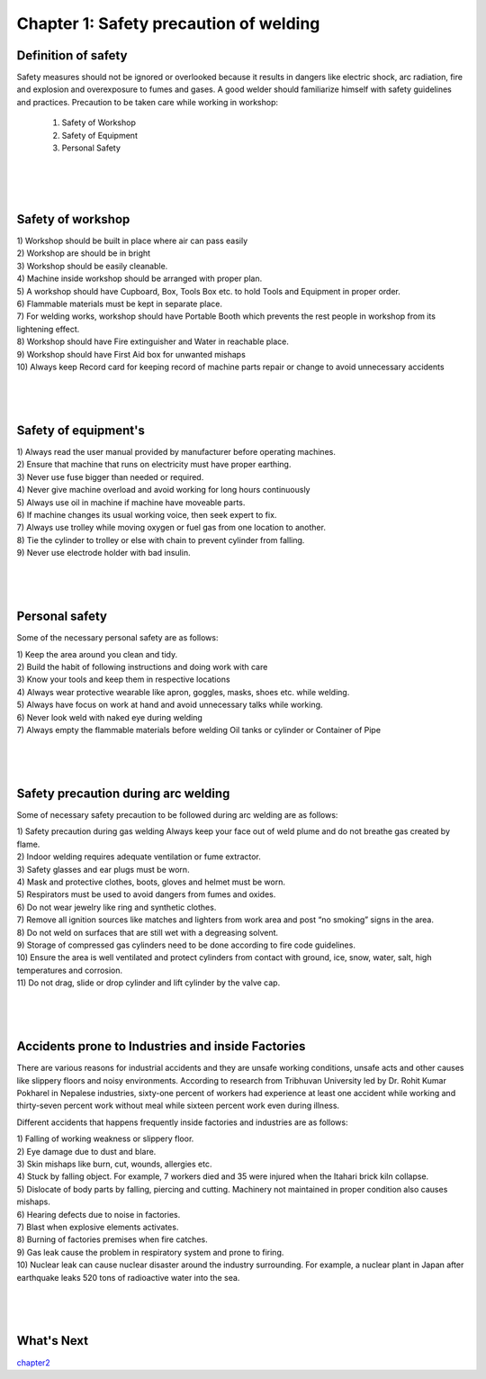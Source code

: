 =======================================
Chapter 1: Safety precaution of welding
=======================================

Definition of safety
====================

Safety measures should not be ignored or overlooked because it results in dangers like electric shock, arc radiation, fire and explosion and overexposure to fumes and gases. A good welder should familiarize himself with safety guidelines and practices.
Precaution to be taken care while working in workshop:

    #. Safety of Workshop
    #. Safety of Equipment
    #. Personal Safety


|
|
|



Safety of workshop
==================

|    1) Workshop should be built in place where air can pass easily

|    2) Workshop are should be in bright 

|    3) Workshop should be easily cleanable.

|    4) Machine inside workshop should be arranged with proper plan.

|    5) A workshop should have Cupboard, Box, Tools Box etc. to hold Tools and Equipment in proper order.

|    6) Flammable materials must be kept in separate place.

|    7) For welding works, workshop should have Portable Booth which prevents the rest people in workshop from its lightening effect.

|    8) Workshop should have Fire extinguisher and Water in reachable place.

|    9) Workshop should have First Aid box for unwanted mishaps

|    10) Always keep Record card for keeping record of machine parts repair or change to avoid unnecessary accidents



|
|
|


Safety of equipment's
=====================


|    1) Always read the user manual provided by manufacturer before operating machines.

|    2) Ensure that machine that runs on electricity must have proper earthing.

|    3) Never use fuse bigger than needed or required.

|    4) Never give machine overload and avoid working for long hours continuously

|    5) Always use oil in machine if machine have moveable parts.

|    6) If machine changes its usual working voice, then seek expert to fix.

|    7) Always use trolley while moving oxygen or fuel gas from one location to another.

|    8) Tie the cylinder to trolley or else with chain to prevent cylinder from falling.

|    9) Never use electrode holder with bad insulin. 



|
|
|



Personal safety
===============

Some of the necessary personal safety are as follows:
    

|    1) Keep the area around you clean and tidy.

|    2) Build the habit of following instructions and doing work with care

|    3) Know your tools and keep them in respective locations

|    4) Always wear protective wearable like apron, goggles, masks, shoes etc. while welding.

|    5) Always have focus on work at hand and avoid unnecessary talks while working.

|    6) Never look weld with naked eye during welding

|    7) Always empty the flammable materials before welding Oil tanks or cylinder or Container of Pipe


|
|
|


Safety precaution during arc welding
====================================

Some of necessary safety precaution to be followed during arc welding are as follows: 
   

|    1) Safety precaution during gas welding Always keep your face out of weld plume and do not breathe gas created by flame.

|    2) Indoor welding requires adequate ventilation or fume extractor.

|    3) Safety glasses and ear plugs must be worn. 

|    4) Mask and protective clothes, boots, gloves and helmet must be worn.

|    5) Respirators must be used to avoid dangers from fumes and oxides.

|    6) Do not wear jewelry like ring and synthetic clothes.

|    7) Remove all ignition sources like matches and lighters from work area and post “no smoking” signs in the area.

|    8) Do not weld on surfaces that are still wet with a degreasing solvent.

|    9) Storage of compressed gas cylinders need to be done according to fire code guidelines.

|    10) Ensure the area is well ventilated and protect cylinders from contact with ground, ice, snow, water, salt, high temperatures and corrosion.

|    11) Do not drag, slide or drop cylinder and lift cylinder by the valve cap.



|
|
|


Accidents prone to Industries and inside Factories
==================================================

There are various reasons for industrial accidents and they are unsafe working conditions, unsafe acts and other causes like slippery floors and noisy environments. According to research from Tribhuvan University led by Dr. Rohit Kumar Pokharel in Nepalese industries, sixty-one percent of workers had experience at least one accident while working and thirty-seven percent work without meal while sixteen percent work even during illness.

Different accidents that happens frequently inside factories and industries are as follows:


|    1) Falling of working weakness or slippery floor.  

|    2) Eye damage due to dust and blare.

|    3) Skin mishaps like burn, cut, wounds, allergies etc.

|    4) Stuck by falling object. For example, 7 workers died and 35 were injured when the Itahari brick kiln collapse.

|    5) Dislocate of body parts by falling, piercing and cutting. Machinery not maintained in proper condition also causes mishaps.

|    6) Hearing defects due to noise in factories.

|    7) Blast when explosive elements activates.

|    8) Burning of factories premises when fire catches.

|    9) Gas leak cause the problem in respiratory system and prone to firing.

|    10) Nuclear leak can cause nuclear disaster around the industry surrounding. For example, a nuclear plant in Japan after earthquake leaks 520 tons of radioactive water into the sea.


|
|
|





What's Next
===========

`chapter2`_ 

.. _chapter2: chapter02.html


